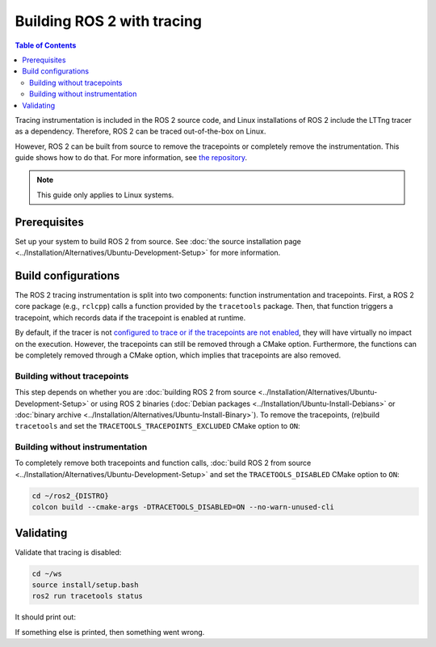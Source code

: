 .. redirect-from::

    How-To-Guides/Building-ROS-2-with-Tracing-Instrumentation

Building ROS 2 with tracing
===========================

.. contents:: Table of Contents
   :depth: 2
   :local:

Tracing instrumentation is included in the ROS 2 source code, and Linux installations of ROS 2 include the LTTng tracer as a dependency.
Therefore, ROS 2 can be traced out-of-the-box on Linux.

However, ROS 2 can be built from source to remove the tracepoints or completely remove the instrumentation.
This guide shows how to do that.
For more information, see `the repository <https://github.com/ros2/ros2_tracing>`__.

.. note::

   This guide only applies to Linux systems.

Prerequisites
-------------

Set up your system to build ROS 2 from source.
See :doc:`the source installation page <../Installation/Alternatives/Ubuntu-Development-Setup>` for more information.

Build configurations
--------------------

The ROS 2 tracing instrumentation is split into two components: function instrumentation and tracepoints.
First, a ROS 2 core package (e.g., ``rclcpp``) calls a function provided by the ``tracetools`` package.
Then, that function triggers a tracepoint, which records data if the tracepoint is enabled at runtime.

By default, if the tracer is not `configured to trace or if the tracepoints are not enabled <https://github.com/ros2/ros2_tracing#tracing>`__, they will have virtually no impact on the execution.
However, the tracepoints can still be removed through a CMake option.
Furthermore, the functions can be completely removed through a CMake option, which implies that tracepoints are also removed.

Building without tracepoints
^^^^^^^^^^^^^^^^^^^^^^^^^^^^

This step depends on whether you are :doc:`building ROS 2 from source <../Installation/Alternatives/Ubuntu-Development-Setup>` or using ROS 2 binaries (:doc:`Debian packages <../Installation/Ubuntu-Install-Debians>` or :doc:`binary archive <../Installation/Alternatives/Ubuntu-Install-Binary>`).
To remove the tracepoints, (re)build ``tracetools`` and set the ``TRACETOOLS_TRACEPOINTS_EXCLUDED`` CMake option to ``ON``:

.. tabs::

  .. group-tab:: Source installation

    .. code-block:: bash

       cd ~/ros2_{DISTRO}
       colcon build --packages-select tracetools --cmake-clean-cache --cmake-args -DTRACETOOLS_TRACEPOINTS_EXCLUDED=ON

  .. group-tab:: Binary installation

    Clone the ``ros2_tracing`` repository into your workspace and build:

    .. code-block:: bash

       cd ~/ws
       git clone https://github.com/ros2/ros2_tracing.git -b {DISTRO} src/ros2_tracing
       colcon build --packages-select tracetools --cmake-args -DTRACETOOLS_TRACEPOINTS_EXCLUDED=ON

Building without instrumentation
^^^^^^^^^^^^^^^^^^^^^^^^^^^^^^^^

To completely remove both tracepoints and function calls, :doc:`build ROS 2 from source <../Installation/Alternatives/Ubuntu-Development-Setup>` and set the ``TRACETOOLS_DISABLED`` CMake option to ``ON``:

.. code-block:: bash

   cd ~/ros2_{DISTRO}
   colcon build --cmake-args -DTRACETOOLS_DISABLED=ON --no-warn-unused-cli

Validating
----------

Validate that tracing is disabled:

.. code-block:: bash

   cd ~/ws
   source install/setup.bash
   ros2 run tracetools status

It should print out:

.. tabs::

  .. group-tab:: Without tracepoints

    .. code-block:: bash

       Tracing disabled

  .. group-tab:: Without instrumentation

    .. code-block:: bash

       Tracing disabled through configuration

If something else is printed, then something went wrong.
